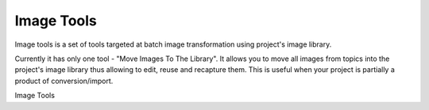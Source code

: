 =============
Image Tools
=============


Image tools is a set of tools targeted at batch image transformation using project's image library.


Currently it has only one tool - "Move Images To The Library". It allows you to move all images from topics into the project's image library thus allowing to edit, reuse and recapture them. This is useful when your project is partially a product of conversion/import.


.. image:: images/imagetools.png

Image Tools

